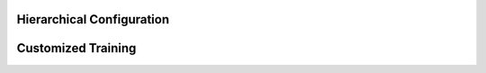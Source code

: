 .. _hierarchical configuration:

Hierarchical Configuration
####################################

Customized Training
####################################
